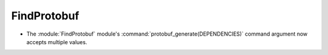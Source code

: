 FindProtobuf
------------

* The :module:`FindProtobuf` module's :command:`protobuf_generate(DEPENDENCIES)`
  command argument now accepts multiple values.
